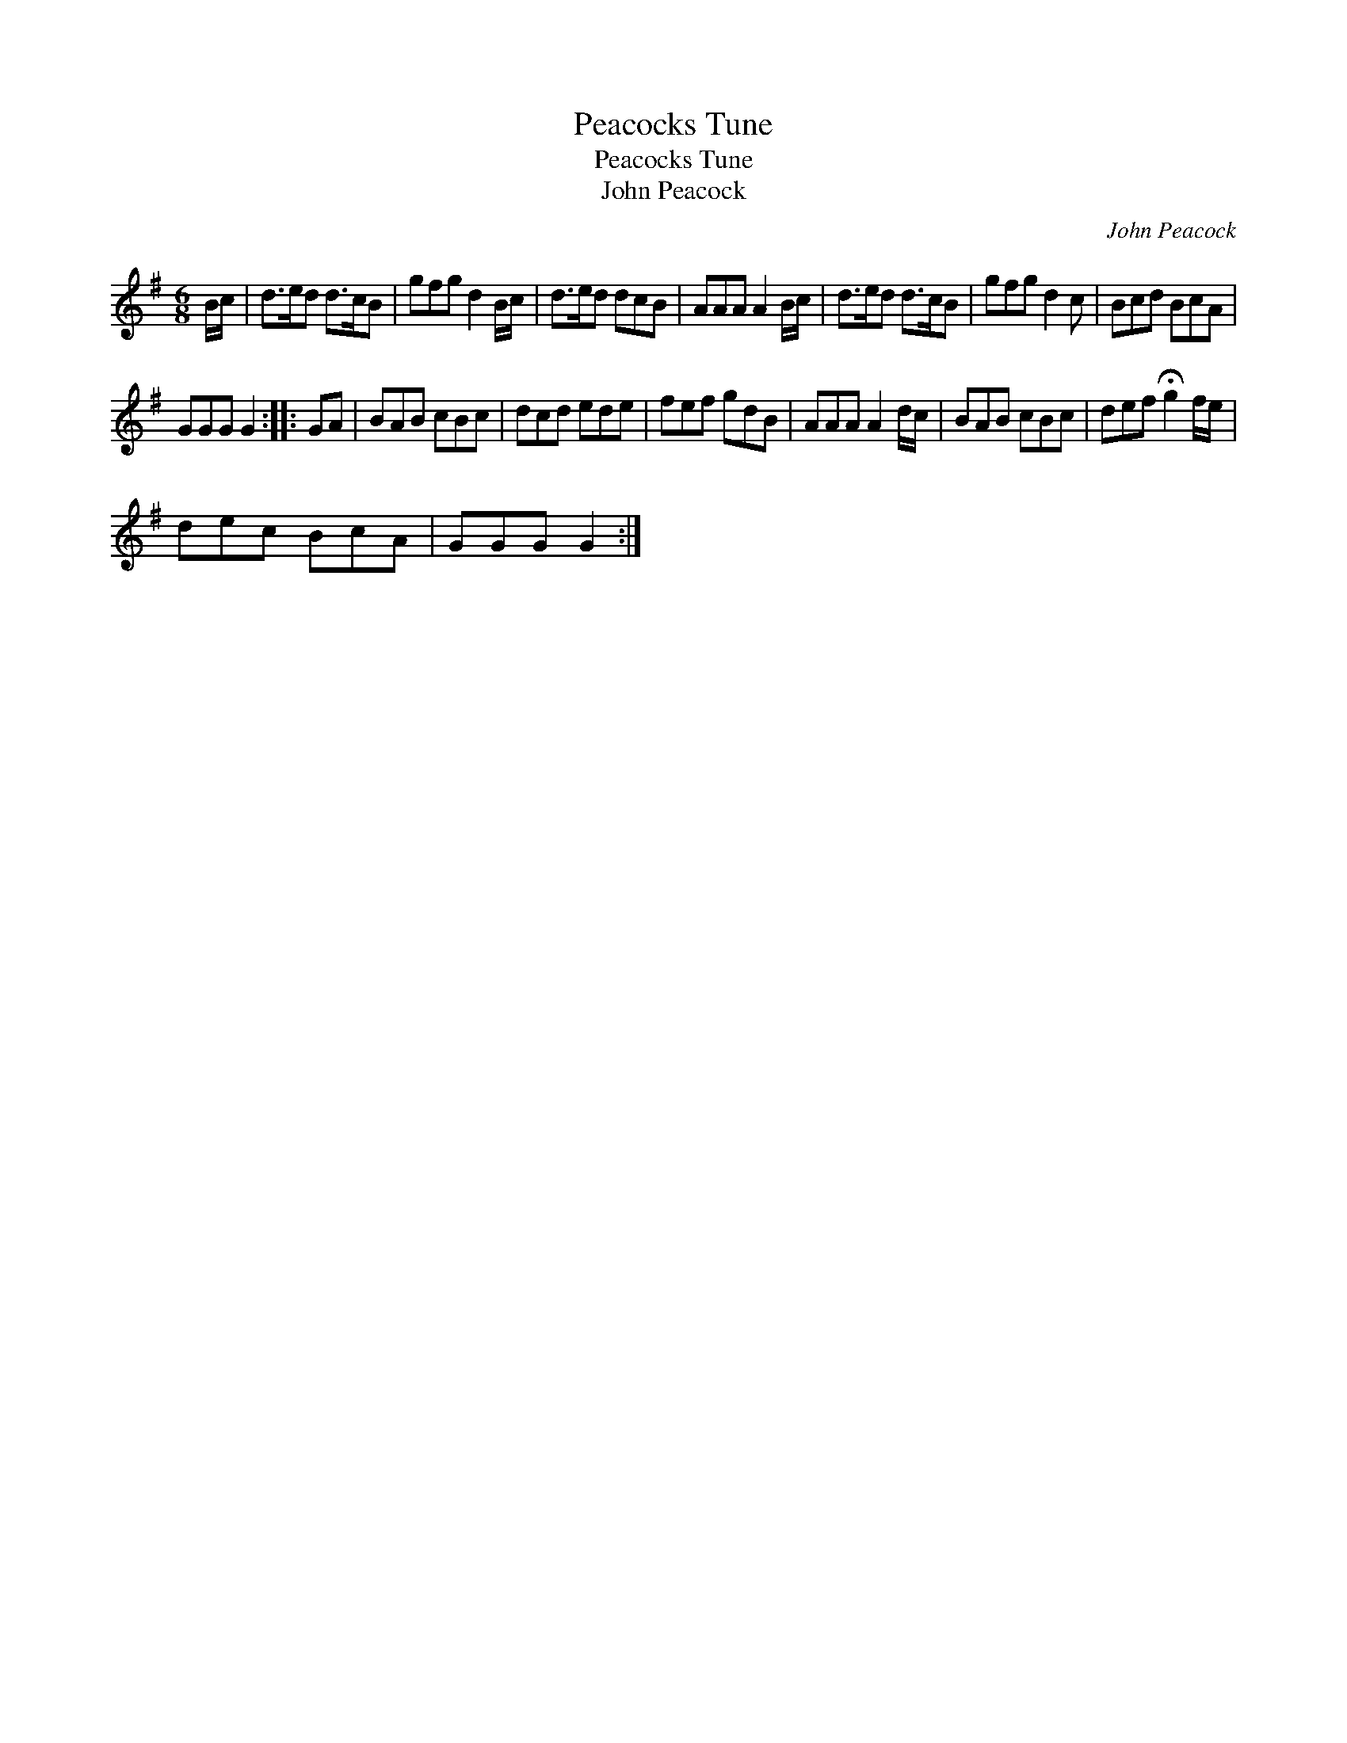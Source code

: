 X:1
T:Peacocks Tune
T:Peacocks Tune
T:John Peacock
C:John Peacock
L:1/8
M:6/8
K:G
V:1 treble 
V:1
 B/c/ | d>ed d>cB | gfg d2 B/c/ | d>ed dcB | AAA A2 B/c/ | d>ed d>cB | gfg d2 c | Bcd BcA | %8
 GGG G2 :: GA | BAB cBc | dcd ede | fef gdB | AAA A2 d/c/ | BAB cBc | def !fermata!g2 f/e/ | %16
 dec BcA | GGG G2 :| %18

